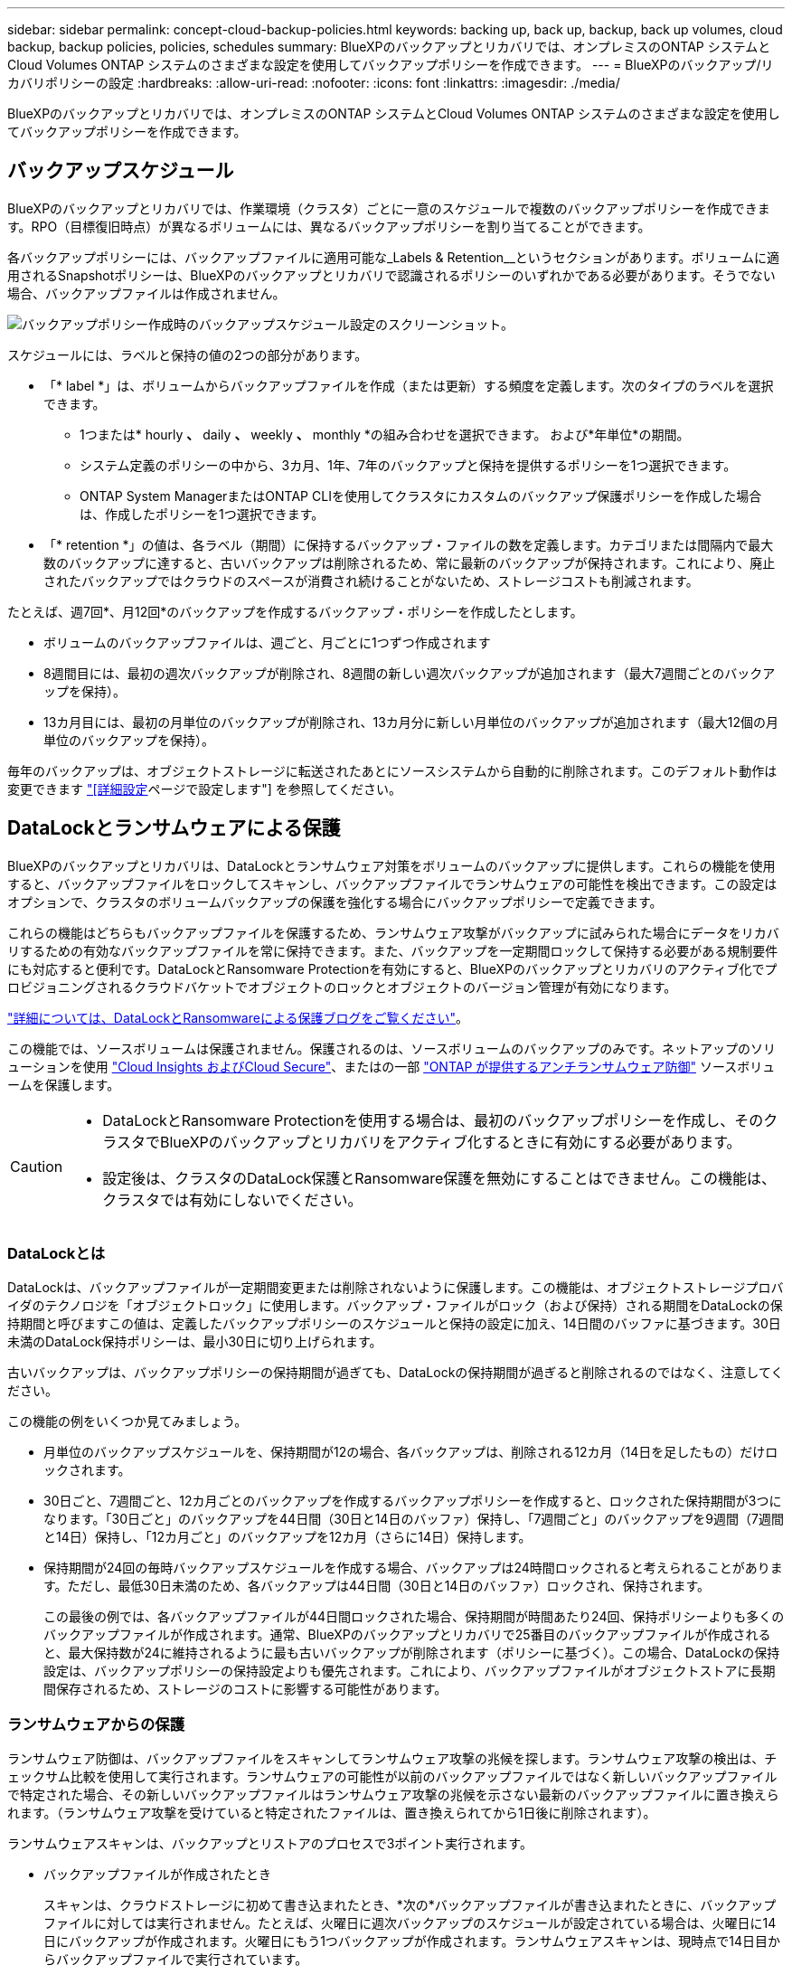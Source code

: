 ---
sidebar: sidebar 
permalink: concept-cloud-backup-policies.html 
keywords: backing up, back up, backup, back up volumes, cloud backup, backup policies, policies, schedules 
summary: BlueXPのバックアップとリカバリでは、オンプレミスのONTAP システムとCloud Volumes ONTAP システムのさまざまな設定を使用してバックアップポリシーを作成できます。 
---
= BlueXPのバックアップ/リカバリポリシーの設定
:hardbreaks:
:allow-uri-read: 
:nofooter: 
:icons: font
:linkattrs: 
:imagesdir: ./media/


[role="lead"]
BlueXPのバックアップとリカバリでは、オンプレミスのONTAP システムとCloud Volumes ONTAP システムのさまざまな設定を使用してバックアップポリシーを作成できます。



== バックアップスケジュール

BlueXPのバックアップとリカバリでは、作業環境（クラスタ）ごとに一意のスケジュールで複数のバックアップポリシーを作成できます。RPO（目標復旧時点）が異なるボリュームには、異なるバックアップポリシーを割り当てることができます。

各バックアップポリシーには、バックアップファイルに適用可能な_Labels & Retention__というセクションがあります。ボリュームに適用されるSnapshotポリシーは、BlueXPのバックアップとリカバリで認識されるポリシーのいずれかである必要があります。そうでない場合、バックアップファイルは作成されません。

image:screenshot_backup_schedule_settings.png["バックアップポリシー作成時のバックアップスケジュール設定のスクリーンショット。"]

スケジュールには、ラベルと保持の値の2つの部分があります。

* 「* label *」は、ボリュームからバックアップファイルを作成（または更新）する頻度を定義します。次のタイプのラベルを選択できます。
+
** 1つまたは* hourly *、* daily *、* weekly *、* monthly *の組み合わせを選択できます。 および*年単位*の期間。
** システム定義のポリシーの中から、3カ月、1年、7年のバックアップと保持を提供するポリシーを1つ選択できます。
** ONTAP System ManagerまたはONTAP CLIを使用してクラスタにカスタムのバックアップ保護ポリシーを作成した場合は、作成したポリシーを1つ選択できます。


* 「* retention *」の値は、各ラベル（期間）に保持するバックアップ・ファイルの数を定義します。カテゴリまたは間隔内で最大数のバックアップに達すると、古いバックアップは削除されるため、常に最新のバックアップが保持されます。これにより、廃止されたバックアップではクラウドのスペースが消費され続けることがないため、ストレージコストも削減されます。


たとえば、週7回*、月12回*のバックアップを作成するバックアップ・ポリシーを作成したとします。

* ボリュームのバックアップファイルは、週ごと、月ごとに1つずつ作成されます
* 8週間目には、最初の週次バックアップが削除され、8週間の新しい週次バックアップが追加されます（最大7週間ごとのバックアップを保持）。
* 13カ月目には、最初の月単位のバックアップが削除され、13カ月分に新しい月単位のバックアップが追加されます（最大12個の月単位のバックアップを保持）。


毎年のバックアップは、オブジェクトストレージに転送されたあとにソースシステムから自動的に削除されます。このデフォルト動作は変更できます link:task-manage-backup-settings-ontap#change-whether-yearly-snapshots-are-removed-from-the-source-system["[詳細設定]ページで設定します"] を参照してください。



== DataLockとランサムウェアによる保護

BlueXPのバックアップとリカバリは、DataLockとランサムウェア対策をボリュームのバックアップに提供します。これらの機能を使用すると、バックアップファイルをロックしてスキャンし、バックアップファイルでランサムウェアの可能性を検出できます。この設定はオプションで、クラスタのボリュームバックアップの保護を強化する場合にバックアップポリシーで定義できます。

これらの機能はどちらもバックアップファイルを保護するため、ランサムウェア攻撃がバックアップに試みられた場合にデータをリカバリするための有効なバックアップファイルを常に保持できます。また、バックアップを一定期間ロックして保持する必要がある規制要件にも対応すると便利です。DataLockとRansomware Protectionを有効にすると、BlueXPのバックアップとリカバリのアクティブ化でプロビジョニングされるクラウドバケットでオブジェクトのロックとオブジェクトのバージョン管理が有効になります。

https://bluexp.netapp.com/blog/cbs-blg-the-bluexp-feature-that-protects-backups-from-ransomware["詳細については、DataLockとRansomwareによる保護ブログをご覧ください"^]。

この機能では、ソースボリュームは保護されません。保護されるのは、ソースボリュームのバックアップのみです。ネットアップのソリューションを使用 https://cloud.netapp.com/ci-sde-plp-cloud-secure-info-trial?hsCtaTracking=fefadff4-c195-4b6a-95e3-265d8ce7c0cd%7Cb696fdde-c026-4007-a39e-5e986c4d27c6["Cloud Insights およびCloud Secure"^]、またはの一部 https://docs.netapp.com/us-en/ontap/anti-ransomware/index.html["ONTAP が提供するアンチランサムウェア防御"^] ソースボリュームを保護します。

[CAUTION]
====
* DataLockとRansomware Protectionを使用する場合は、最初のバックアップポリシーを作成し、そのクラスタでBlueXPのバックアップとリカバリをアクティブ化するときに有効にする必要があります。
* 設定後は、クラスタのDataLock保護とRansomware保護を無効にすることはできません。この機能は、クラスタでは有効にしないでください。


====


=== DataLockとは

DataLockは、バックアップファイルが一定期間変更または削除されないように保護します。この機能は、オブジェクトストレージプロバイダのテクノロジを「オブジェクトロック」に使用します。バックアップ・ファイルがロック（および保持）される期間をDataLockの保持期間と呼びますこの値は、定義したバックアップポリシーのスケジュールと保持の設定に加え、14日間のバッファに基づきます。30日未満のDataLock保持ポリシーは、最小30日に切り上げられます。

古いバックアップは、バックアップポリシーの保持期間が過ぎても、DataLockの保持期間が過ぎると削除されるのではなく、注意してください。

この機能の例をいくつか見てみましょう。

* 月単位のバックアップスケジュールを、保持期間が12の場合、各バックアップは、削除される12カ月（14日を足したもの）だけロックされます。
* 30日ごと、7週間ごと、12カ月ごとのバックアップを作成するバックアップポリシーを作成すると、ロックされた保持期間が3つになります。「30日ごと」のバックアップを44日間（30日と14日のバッファ）保持し、「7週間ごと」のバックアップを9週間（7週間と14日）保持し、「12カ月ごと」のバックアップを12カ月（さらに14日）保持します。
* 保持期間が24回の毎時バックアップスケジュールを作成する場合、バックアップは24時間ロックされると考えられることがあります。ただし、最低30日未満のため、各バックアップは44日間（30日と14日のバッファ）ロックされ、保持されます。
+
この最後の例では、各バックアップファイルが44日間ロックされた場合、保持期間が時間あたり24回、保持ポリシーよりも多くのバックアップファイルが作成されます。通常、BlueXPのバックアップとリカバリで25番目のバックアップファイルが作成されると、最大保持数が24に維持されるように最も古いバックアップが削除されます（ポリシーに基づく）。この場合、DataLockの保持設定は、バックアップポリシーの保持設定よりも優先されます。これにより、バックアップファイルがオブジェクトストアに長期間保存されるため、ストレージのコストに影響する可能性があります。





=== ランサムウェアからの保護

ランサムウェア防御は、バックアップファイルをスキャンしてランサムウェア攻撃の兆候を探します。ランサムウェア攻撃の検出は、チェックサム比較を使用して実行されます。ランサムウェアの可能性が以前のバックアップファイルではなく新しいバックアップファイルで特定された場合、その新しいバックアップファイルはランサムウェア攻撃の兆候を示さない最新のバックアップファイルに置き換えられます。（ランサムウェア攻撃を受けていると特定されたファイルは、置き換えられてから1日後に削除されます）。

ランサムウェアスキャンは、バックアップとリストアのプロセスで3ポイント実行されます。

* バックアップファイルが作成されたとき
+
スキャンは、クラウドストレージに初めて書き込まれたとき、*次の*バックアップファイルが書き込まれたときに、バックアップファイルに対しては実行されません。たとえば、火曜日に週次バックアップのスケジュールが設定されている場合は、火曜日に14日にバックアップが作成されます。火曜日にもう1つバックアップが作成されます。ランサムウェアスキャンは、現時点で14日目からバックアップファイルで実行されています。

* バックアップファイルからデータをリストアする場合
+
バックアップファイルからデータをリストアする前にスキャンを実行するか、このスキャンをスキップするかを選択できます。

* 手動で実行する
+
ランサムウェア攻撃からの保護スキャンは、いつでもオンデマンドで実行して、特定のバックアップファイルの健全性を確認できます。これは、特定のボリュームでランサムウェア問題 が実行されている場合に、そのボリュームのバックアップが影響を受けないことを確認するのに役立ちます。





=== DataLockとRansomware Protectionの設定

各バックアップポリシーには、バックアップファイルに適用可能な_DataLockとRansomware Protection_に関する セクションが用意されています。

image:screenshot_datalock_ransomware_settings.png["バックアップポリシー作成時のAWS、Azure、StorageGRID のDataLockとRansProtectionの設定のスクリーンショット"]

各バックアップポリシーについて、次の設定から選択できます。

[role="tabbed-block"]
====
ifdef::aws[]

.AWS
--
* *なし*（デフォルト）
+
DataLock保護とランサムウェア防御は無効になっています。

* *ガバナンス*
+
DataLockは_Governanceモードに設定されています。このモードでは、を使用します `s3:BypassGovernanceRetention` 権限（link:concept-cloud-backup-policies.html#requirements["以下を参照してください"]）を使用すると、保持期間中にバックアップファイルを上書きまたは削除できます。ランサムウェア攻撃からの保護が有効

* *コンプライアンス*
+
DataLockは_Compliion_modeに設定されており、保持期間中にユーザがバックアップファイルを上書きしたり削除したりすることはできません。ランサムウェア攻撃からの保護が有効



--
endif::aws[]

ifdef::azure[]

.Azure
--
* *なし*（デフォルト）
+
DataLock保護とランサムウェア防御は無効になっています。

* *ロック解除*
+
バックアップファイルは保持期間中に保護されます。保持期間は増減できます。通常、システムのテストに24時間使用されます。ランサムウェア攻撃からの保護が有効

* *ロックされています*
+
バックアップファイルは保持期間中に保護されます。保持期間は長くすることはできますが、短くすることはできません。完全なコンプライアンスを実現します。ランサムウェア攻撃からの保護が有効



--
endif::azure[]

.StorageGRID
--
* *なし*（デフォルト）
+
DataLock保護とランサムウェア防御は無効になっています。

* *コンプライアンス*
+
DataLockは_Compliion_modeに設定されており、保持期間中にユーザがバックアップファイルを上書きしたり削除したりすることはできません。ランサムウェア攻撃からの保護が有効



--
====


=== サポートされている作業環境とオブジェクトストレージプロバイダ

以下のパブリッククラウドプロバイダとプライベートクラウドプロバイダでオブジェクトストレージを使用する際に、ONTAP ボリュームに対するDataLock保護とRansomware保護を有効にすることができます。クラウドプロバイダは今後のリリースで追加される予定です。

[cols="55,45"]
|===
| ソースの作業環境 | バックアップファイルデスティネーションifdef：aws [] 


| AWS の Cloud Volumes ONTAP | Amazon S3 endif：aws []ifdef：azure[] 


| Azure の Cloud Volumes ONTAP | Azure Blob endif：Azure[]ifdef: GCP []endif：GCP [] 


| オンプレミスの ONTAP システム | ifdef：aws [] Amazon S3 endif：aws [] ifdef：azure[] Azure Blob endif：azure [] ifdef：gcp [] endif：：gcp [] NetApp StorageGRID 
|===


=== 要件

ifdef::aws[]

* AWSの場合：
+
** クラスタでONTAP 9.11.1以降が実行されている必要があります
** コネクタは、クラウドまたはオンプレミスに導入できます
** 次のS3権限は、コネクタに権限を付与するIAMロールに含まれている必要があります。これらは、リソースarn：aws：s3：：：NetApp-backup-*」の「backupS3Policy」セクションに含まれています。
+
*** S3 ： GetObjectVersionTagging
*** S3 ： GetBucketObjectLockConfiguration
*** S3：GetObjectVersionAcl
*** S3 ： PutObjectTagging
*** S3 ： DeleteObject
*** S3 ： DeleteObjectTagging
*** S3 ： GetObjectRetention
*** S3 ： DeleteObjectVersionTagging
*** S3 ： PutObject
*** S3 ： GetObject
*** S3 ： PutBucketObjectLockConfiguration
*** S3 ： GetLifecycleConfiguration
*** S3：ListBucketByTags
*** S3 ： GetBucketTagging
*** S3 ： DeleteObjectVersion
*** S3 ： ListBucketVersions
*** S3 ： ListBucket
*** S3 ： PutBucketTagging
*** S3 ： GetObjectTagging
*** S3 ： PutBucketVersioning
*** S3 ： PutObjectVersionTagging
*** S3 ： GetBucketVersioning
*** S3 ： GetBucketAcl
*** S3：Bypassガバナー 保持
*** S3 ： PutObjectRetention
*** S3 ： GetBucketLocation
*** S3 ： GetObjectVersion
+
https://docs.netapp.com/us-en/bluexp-setup-admin/reference-permissions-aws.html["必要な権限をコピーして貼り付けることができる、ポリシーの完全なJSON形式を表示します"^]。







endif::aws[]

ifdef::azure[]

* Azureの場合：
+
** クラスタでONTAP 9.12.1以降が実行されている必要があります
** コネクタは、クラウドまたはオンプレミスに導入できます




endif::azure[]

* StorageGRID の場合：
+
** クラスタでONTAP 9.11.1以降が実行されている必要があります
** StorageGRID システムで11.6.0.3以降が実行されている必要があります
** コネクタは、オンプレミスに導入する必要があります（インターネットにアクセスできるサイトまたはインターネットにアクセスできないサイトにインストールできます）。
** 次のS3権限は、コネクタに権限を提供するIAMロールに含める必要があります。
+
*** S3 ： GetObjectVersionTagging
*** S3 ： GetBucketObjectLockConfiguration
*** S3：GetObjectVersionAcl
*** S3 ： PutObjectTagging
*** S3 ： DeleteObject
*** S3 ： DeleteObjectTagging
*** S3 ： GetObjectRetention
*** S3 ： DeleteObjectVersionTagging
*** S3 ： PutObject
*** S3 ： GetObject
*** S3 ： PutBucketObjectLockConfiguration
*** S3 ： GetLifecycleConfiguration
*** S3：ListBucketByTags
*** S3 ： GetBucketTagging
*** S3 ： DeleteObjectVersion
*** S3 ： ListBucketVersions
*** S3 ： ListBucket
*** S3 ： PutBucketTagging
*** S3 ： GetObjectTagging
*** S3 ： PutBucketVersioning
*** S3 ： PutObjectVersionTagging
*** S3 ： GetBucketVersioning
*** S3 ： GetBucketAcl
*** S3 ： PutObjectRetention
*** S3 ： GetBucketLocation
*** S3 ： GetObjectVersion








=== 制限事項

* バックアップポリシーでアーカイブストレージを設定している場合、DataLockとRansomwareによる保護は利用できません。
* BlueXPのバックアップとリカバリをアクティブ化するときに選択するDataLockオプションを、そのクラスタのすべてのバックアップポリシーに使用する必要があります。
* 1つのクラスタで複数のDataLockモードを使用することはできません。
* DataLockを有効にすると、すべてのボリュームバックアップがロックされます。1つのクラスタに、ロックされたボリュームバックアップとロックされていないボリュームバックアップを混在させることはできません。
* DataLockとRansomwareによる保護は、DataLockとRansomwareによる保護が有効なバックアップポリシーを使用した新しいボリュームバックアップに適用されます。BlueXPのバックアップとリカバリをアクティブ化したあとにこの機能を有効にすることはできません。
* FlexGroupボリュームでDataLockとランサムウェア対策を使用できるのは、ONTAP 9.13.1以降を使用している場合のみです。




== アーカイブストレージの設定

特定のクラウドストレージを使用している場合、一定期間経過した古いバックアップファイルを低コストのストレージクラス/アクセス階層に移動できます。DataLockを有効にした場合は、アーカイブストレージを使用できません。

アーカイブ階層内のデータは、必要なときにすぐにアクセスすることはできず、読み出しコストが高くなるため、アーカイブされたバックアップファイルからデータをリストアする頻度を考慮する必要があります。

各バックアップポリシーには、バックアップファイルに適用できる_Archival Policy_に関するセクションがあります。

image:screenshot_archive_tier_settings.png["バックアップポリシーを作成するときのアーカイブポリシーの設定のスクリーンショット。"]

ifdef::aws[]

* AWS では、バックアップは _Standard_storage クラスから開始し、 30 日後に _Standard-Infrequent Access_storage クラスに移行します。
+
クラスタがONTAP 9.10.1以降を使用している場合は、古いバックアップをS3 Glacier Deep Archive_storageに階層化できます。 link:reference-aws-backup-tiers.html["AWS アーカイブストレージの詳細は、こちらをご覧ください"^]。

+
BlueXPのバックアップとリカバリをアクティブ化するときに最初のバックアップポリシーで_S3 Glacier_or_S3 Glacier Deep Archive_を選択した場合、その階層がそのクラスタの今後のバックアップポリシーで使用できる唯一のアーカイブ階層になります。最初のバックアップポリシーでアーカイブ階層を選択しなかった場合、以降のポリシーでは_S3 Glacierが唯一のアーカイブオプションになります。



endif::aws[]

ifdef::azure[]

* Azure では、バックアップは _COOL アクセス層に関連付けられます。
+
ONTAP 9.10.1以降を使用しているクラスタでは、古いバックアップを_Azure Archive_storageに階層化できます。 link:reference-azure-backup-tiers.html["Azure アーカイブストレージの詳細については、こちらをご覧ください"^]。



endif::azure[]

ifdef::gcp[]

* GCP では、バックアップは _Standard_storage クラスに関連付けられます。
+
オンプレミスクラスタでONTAP 9.12.1以降を使用している場合は、コストをさらに最適化するために、BlueXPのバックアップとリカバリのUIで、古いバックアップを_Archive_storageに階層化することができます。 link:reference-google-backup-tiers.html["Googleアーカイブストレージの詳細をご覧ください"^]。



endif::gcp[]

* StorageGRID では、バックアップは _Standard_storage クラスに関連付けられます。
+
オンプレミスクラスタがONTAP 9.12.1以降を使用しており、StorageGRID システムが11.4以降を使用している場合は、古いバックアップファイルをパブリッククラウドアーカイブストレージにアーカイブできます。



ifdef::aws[]

+** AWSでは、AWS_S3 Glacier Deep Archive_storageにバックアップを階層化できます。 link:reference-aws-backup-tiers.html["AWS アーカイブストレージの詳細は、こちらをご覧ください"^]。

endif::aws[]

ifdef::azure[]

+** Azureでは、古いバックアップを_Azure Archive_storageに階層化できます。 link:reference-azure-backup-tiers.html["Azure アーカイブストレージの詳細については、こちらをご覧ください"^]。

endif::azure[]

[+]link:task-backup-onprem-private-cloud.html#preparing-to-archive-older-backup-files-to-public-cloud-storage["StorageGRID からバックアップファイルをアーカイブする方法の詳細については、こちらをご覧ください"^]。
